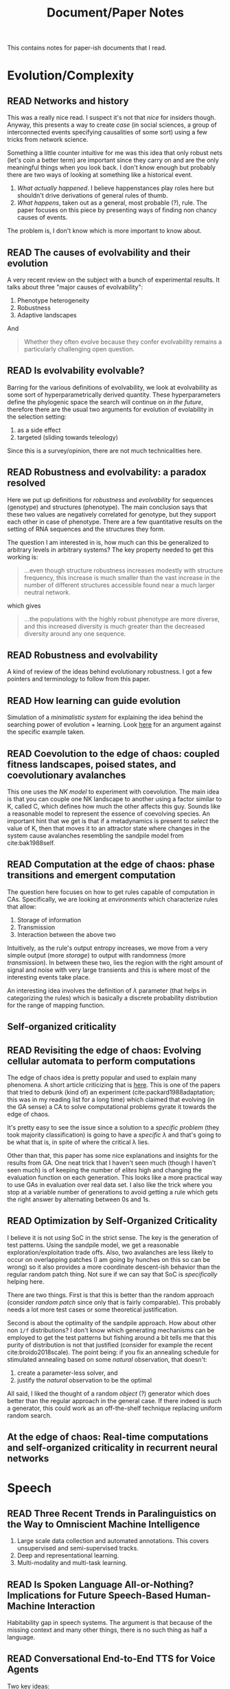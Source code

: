 #+TITLE: Document/Paper Notes
#+TODO: TOREAD READING | READ

This contains notes for paper-ish documents that I read.

#+TOC: headlines 1

* Evolution/Complexity

** READ Networks and history
CLOSED: [2019-06-12 Wed 00:46]
:PROPERTIES:
:CUSTOM_ID: bearman2002networks
:YEAR:     2002
:AUTHOR:   Bearman, Peter and Moody, James and Faris, Robert
:END:

This was a really nice read. I suspect it's not that /nice/ for insiders though.
Anyway, this presents a way to create /case/ (in social sciences, a group of
interconnected events specifying causalities of some sort) using a few tricks
from network science.

Something a little counter intuitive for me was this idea that only robust nets
(let's coin a better term) are important since they carry on and are the only
meaningful things when you look back. I don't know enough but probably there are
two ways of looking at something like a historical event.

1. /What actually happened/. I believe happenstances play roles here but shouldn't
   drive derivations of general rules of thumb.
2. /What happens/, taken out as a general, most probable (?), rule. The paper
   focuses on this piece by presenting ways of finding non chancy causes of
   events.

The problem is, I don't know which is more important to know about.

** READ The causes of evolvability and their evolution
CLOSED: [2019-01-15 Tue 00:54]
:PROPERTIES:
:CUSTOM_ID: payne2018causes
:YEAR:     2018
:AUTHOR:   Payne, Joshua L and Wagner, Andreas
:END:

A very recent review on the subject with a bunch of experimental results. It
talks about three "major causes of evolvability":

1. Phenotype heterogeneity
2. Robustness
3. Adaptive landscapes

And

#+BEGIN_QUOTE
Whether they often evolve because they confer evolvability remains a
particularly challenging open question.
#+END_QUOTE

** READ Is evolvability evolvable?
CLOSED: [2019-01-06 Sun 16:01]
:PROPERTIES:
:CUSTOM_ID: pigliucci2008evolvability
:YEAR:     2008
:AUTHOR:   Pigliucci, Massimo
:END:

Barring for the various definitions of evolvability, we look at evolvability as
some sort of hyperparametrically derived quantity. These hyperparameters define
the phylogenic space the search will continue on /in the future/, therefore there
are the usual two arguments for evolution of evolability in the selection
setting:

1. as a side effect
2. targeted (sliding towards teleology)

Since this is a survey/opinion, there are not much technicalities here.

** READ Robustness and evolvability: a paradox resolved
CLOSED: [2018-12-27 Thu 10:38]
:PROPERTIES:
:CUSTOM_ID: wagner2007robustness
:YEAR:     2007
:AUTHOR:   Wagner, Andreas
:END:

Here we put up definitions for /robustness/ and /evolvability/ for sequences
(genotype) and structures (phenotype). The main conclusion says that these two
values are negatively correlated for genotype, but they support each other in
case of phenotype. There are a few quantitative results on the setting of RNA
sequences and the structures they form.

The question I am interested in is, how much can this be generalized to
arbitrary levels in arbitrary systems? The key property needed to get this
working is:

#+BEGIN_QUOTE
...even though structure robustness increases modestly with structure frequency,
this increase is much smaller than the vast increase in the number of different
structures accessible found near a much larger neutral network.
#+END_QUOTE

which gives

#+BEGIN_QUOTE
...the populations with the highly robust phenotype are more diverse, and this
increased diversity is much greater than the decreased diversity around any one
sequence.
#+END_QUOTE

** READ Robustness and evolvability
CLOSED: [2018-12-15 Sat 01:28]
:PROPERTIES:
:CUSTOM_ID: masel2010robustness
:YEAR:     2010
:AUTHOR:   Masel, Joanna and Trotter, Meredith V
:END:

A kind of review of the ideas behind evolutionary robustness. I got a few
pointers and terminology to follow from this paper.

** READ How learning can guide evolution
CLOSED: [2018-11-11 Sun 17:32] DEADLINE: <2018-11-11 Sun>
:PROPERTIES:
:CUSTOM_ID: hinton1987learning
:YEAR:     1987
:AUTHOR:   Hinton, Geoffrey E and Nowlan, Steven J
:END:

Simulation of a /minimalistic system/ for explaining the idea behind the searching
power of evolution + learning. Look [[https://egtheory.wordpress.com/2014/02/07/learning-guide-evolution/][here]] for an argument against the specific
example taken.

** READ Coevolution to the edge of chaos: coupled fitness landscapes, poised states, and coevolutionary avalanches
CLOSED: [2018-09-24 Mon 01:20]
:PROPERTIES:
:CUSTOM_ID: kauffman1991coevolution
:YEAR:     1991
:AUTHOR:   Kauffman, Stuart A and Johnsen, Sonke
:END:

This one uses the /NK model/ to experiment with coevolution. The main idea is that
you can couple one NK landscape to another using a factor similar to K, called
C, which defines how much the other affects this guy. Sounds like a reasonable
model to represent the essence of coevolving species. An important hint that we
get is that if a metadynamics is present to /select/ the value of K, then that
moves it to an attractor state where changes in the system cause avalanches
resembling the sandpile model from cite:bak1988self.

** READ Computation at the edge of chaos: phase transitions and emergent computation
 :PROPERTIES:
  :Custom_ID: langton1990computation
  :AUTHOR: Langton
  :JOURNAL: Physica D: Nonlinear Phenomena
  :YEAR: 1990
  :VOLUME: 42
  :PAGES: 12--37
 :END:

The question here focuses on how to get rules capable of computation in CAs.
Specifically, we are looking at /environments/ which characterize rules that
allow:

1. Storage of information
2. Transmission
3. Interaction between the above two

Intuitively, as the rule's output entropy increases, we move from a very simple
output (more /storage/) to output with randomness (more /transmission/). In between
these two, lies the region with the right amount of signal and noise with very
large transients and this is where most of the interesting events take place.

An interesting idea involves the definition of $\lambda$ parameter (that helps in
categorizing the rules) which is basically a discrete probability distribution
for the range of mapping function.

** Self-organized criticality
 :PROPERTIES:
  :Custom_ID: bak1988self
  :AUTHOR: Bak, Tang \& Wiesenfeld
  :JOURNAL: Physical review A
  :YEAR: 1988
  :VOLUME: 38
  :PAGES: 364
 :END:

** READ Revisiting the edge of chaos: Evolving cellular automata to perform computations
 :PROPERTIES:
  :Custom_ID: mitchell1993revisiting
  :AUTHOR: Mitchell, Hraber \& Crutchfield
  :JOURNAL: arXiv preprint adap-org/9303003
  :YEAR: 1993
 :END:

The edge of chaos idea is pretty popular and used to explain many phenomena. A
short article criticizing that is [[http://bactra.org/notebooks/edge-of-chaos.html][here]]. This is one of the papers that tried to
debunk (kind of) an experiment (cite:packard1988adaptation; this was in my
reading list for a long time) which claimed that evolving (in the GA sense) a CA
to solve computational problems gyrate it towards the edge of chaos.

It's pretty easy to see the issue since a solution to a /specific problem/ (they
took majority classification) is going to have a /specific \lambda/ and that's going to
be what that is, in spite of where the critical \lambda lies.

Other than that, this paper has some nice explanations and insights for the
results from GA. One neat trick that I haven't seen much (though I haven't seen
much) is of keeping the number of /elites/ high and changing the evaluation
function on each generation. This looks like a more practical way to use GAs in
evaluation over real data set. I also like the trick where you stop at a
variable number of generations to avoid getting a rule which gets the right
answer by alternating between 0s and 1s.

** READ Optimization by Self-Organized Criticality
 :PROPERTIES:
  :Custom_ID: hoffmann2018optimization
  :AUTHOR: Hoffmann \& Payton
  :JOURNAL: Scientific reports
  :YEAR: 2018
  :VOLUME: 8
  :PAGES: 2358
 :END:

I believe it is not /using/ SoC in the strict sense. The key is the generation of
test patterns. Using the sandpile model, we get a reasonable
exploration/exploitation trade offs. Also, two avalanches are less likely to
occur on overlapping patches (I am going by hunches on this so can be wrong) so
it also provides a more coordinate descent-ish behavior than the regular random
patch thing. Not sure if we can say that SoC is /specifically/ helping here.

There are two things. First is that this is better than the random approach
(consider /random patch/ since only that is fairly comparable). This probably
needs a lot more test cases or some theoretical justification.

Second is about the optimality of the sandpile approach. How about other non ~1/f~
distributions? I don't know which generating mechanisms can be employed to get
the test patterns but fishing around a bit tells me that this purity of
distribution is not that justified (consider for example the recent
cite:broido2018scale). The point being: if you fix an annealing schedule for
stimulated annealing based on some /natural/ observation, that doesn't:
1. create a parameter-less solver, and
2. justify the /natural/ observation to be the optimal

All said, I liked the thought of a random /object/ (?) generator which does better
than the regular approach in the general case. If there indeed is such a
generator, this could work as an off-the-shelf technique replacing uniform
random search.

** At the edge of chaos: Real-time computations and self-organized criticality in recurrent neural networks
 :PROPERTIES:
  :Custom_ID: bertschinger2005edge
  :AUTHOR: Bertschinger, Natschl\"ager \& Legenstein
  :JOURNAL: 
  :YEAR: 2005
  :PAGES: 145--152
 :END:

* Speech

** READ Three Recent Trends in Paralinguistics on the Way to Omniscient Machine Intelligence
CLOSED: [2021-05-23 Sun 22:41]
:PROPERTIES:
:CUSTOM_ID: schuller2018three
:KEYWORDS: paralinguistics
:DATE:     2018-12-01
:AUTHOR:   Schuller, Björn W. and Zhang, Yue and Weninger, Felix
:END:

1. Large scale data collection and automated annotations. This covers
   unsupervised and semi-supervised tracks.
2. Deep and representational learning.
3. Multi-modality and multi-task learning.

** READ Is Spoken Language All-or-Nothing? Implications for Future Speech-Based Human-Machine Interaction
CLOSED: [2021-05-23 Sun 22:41]
:PROPERTIES:
:CUSTOM_ID: moore2017spoken
:KEYWORDS: slu
:DATE:     2017
:AUTHOR:   Moore, Roger K.
:END:

Habitability gap in speech systems. The argument is that because of the missing
context and many other things, there is no such thing as half a language.

** READ Conversational End-to-End TTS for Voice Agents
CLOSED: [2021-05-18 Tue 01:00]
:PROPERTIES:
:CUSTOM_ID: guo2021conversational
:YEAR:     2021
:AUTHOR:   Guo, Haohan and Zhang, Shaofei and Soong, Frank K and He, Lei and Xie, Lei
:END:

Two key ideas:

1. Collect data by letting people play out scripts and further transcribe to fix
   and add spontaneous acts.
2. Pass the conversational context (text) to the model while training.

** READ The Zero Resource Speech Challenge 2020: Discovering discrete subword and word units
CLOSED: [2020-12-20 Sun 16:17]
:PROPERTIES:
:CUSTOM_ID: dunbar2020zero
:YEAR:     2020
:AUTHOR:   Dunbar, Ewan and Karadayi, Julien and Bernard, Mathieu and Cao, Xuan-Nga and Algayres, Robin and Ondel, Lucas and Besacier, Laurent and Sakti, Sakriani and Dupoux, Emmanuel
:END:

** READ Word Error Rate Estimation Without ASR Output: e-WER2
CLOSED: [2020-12-20 Sun 16:17]
:PROPERTIES:
:CUSTOM_ID: ali2020word
:YEAR:     2020
:AUTHOR:   Ali, Ahmed and Renals, Steve
:END:

** READ Conformer: Convolution-augmented Transformer for Speech Recognition
CLOSED: [2020-12-20 Sun 16:15]
:PROPERTIES:
:CUSTOM_ID: gulati2020conformer
:YEAR:     2020
:AUTHOR:   Gulati, Anmol and Qin, James and Chiu, Chung-Cheng and Parmar, Niki and Zhang, Yu and Yu, Jiahui and Han, Wei and Wang, Shibo and Zhang, Zhengdong and Wu, Yonghui and others
:END:

** READ Streaming end-to-end bilingual ASR systems with joint language identification
CLOSED: [2020-12-20 Sun 16:15]
:PROPERTIES:
:CUSTOM_ID: punjabi2020streaming
:YEAR:     2020
:AUTHOR:   Punjabi, Surabhi and Arsikere, Harish and Raeesy, Zeynab and Chandak, Chander and Bhave, Nikhil and Bansal, Ankish and M{\"u}ller, Markus and Murillo, Sergio and Rastrow, Ariya and Garimella, Sri and others
:END:

** READ How to Annotate 100 Hours in 45 Minutes.
CLOSED: [2020-12-20 Sun 16:15]
:PROPERTIES:
:CUSTOM_ID: fallgren2019annotate
:YEAR:     2019
:AUTHOR:   Fallgren, Per and Malisz, Zofia and Edlund, Jens
:END:

** READ An investigation of deep neural network architectures for language recognition in indian languages.
CLOSED: [2020-12-20 Sun 16:14]
:PROPERTIES:
:CUSTOM_ID: mounika2016investigation
:YEAR:     2016
:AUTHOR:   Mounika, KV and Achanta, Sivanand and Lakshmi, HR and Gangashetty, Suryakanth V and Vuppala, Anil Kumar
:END:

** READ LibriTTS: A corpus derived from librispeech for text-to-speech
CLOSED: [2020-06-17 Wed 00:00]
:PROPERTIES:
:CUSTOM_ID: zen2019libritts
:YEAR:     2019
:AUTHOR:   Zen, Heiga and Dang, Viet and Clark, Rob and Zhang, Yu and Weiss, Ron J and Jia, Ye and Chen, Zhifeng and Wu, Yonghui
:END:

** READ Convolutional neural networks for small-footprint keyword spotting
CLOSED: [2020-06-13 Sat 23:59]
:PROPERTIES:
:CUSTOM_ID: sainath2015convolutional
:YEAR:     2015
:AUTHOR:   Sainath, Tara N and Parada, Carolina
:END:

** READ Small-footprint keyword spotting using deep neural networks
CLOSED: [2020-06-13 Sat 23:59]
:PROPERTIES:
:CUSTOM_ID: chen2014small
:YEAR:     2014
:AUTHOR:   Chen, Guoguo and Parada, Carolina and Heigold, Georg
:END:

** READ Practical Application of Domain Dependent Confidence Measurement for Spoken Language Understanding Systems
CLOSED: [2020-06-11 Thu 23:58]
:PROPERTIES:
:CUSTOM_ID: mehrabani2018practical
:YEAR:     2018
:AUTHOR:   Mehrabani, Mahnoosh and Thomson, David and Stern, Benjamin
:END:

Tag noisy data and learn reject. Call center-ish use case.

** READ Audio adversarial examples: Targeted attacks on speech-to-text
CLOSED: [2020-06-06 Sat 23:58]
:PROPERTIES:
:CUSTOM_ID: carlini2018audio
:YEAR:     2018
:AUTHOR:   Carlini, Nicholas and Wagner, David
:END:

** READ Natural tts synthesis by conditioning wavenet on mel spectrogram predictions
CLOSED: [2020-05-29 Fri 23:57]
:PROPERTIES:
:CUSTOM_ID: shen2018natural
:YEAR:     2018
:AUTHOR:   Shen, Jonathan and Pang, Ruoming and Weiss, Ron J and Schuster, Mike and Jaitly, Navdeep and Yang, Zongheng and Chen, Zhifeng and Zhang, Yu and Wang, Yuxuan and Skerrv-Ryan, Rj and others
:END:

** READ Dialog Methods for Improved Alphanumeric String Capture
CLOSED: [2020-03-29 Sun 13:21]
:PROPERTIES:
:CUSTOM_ID: peters2011dialog
:YEAR:     2011
:AUTHOR:   Peters, Doug and Stubley, Peter
:END:

Presents a way for dialog level collection of alpha numeric strings via an ASR.
Two main ideas:

1. Skip listing over n-best hypothesis across turns (attempts)
2. Chunking and confirming pieces one by one

** READ Deep Learning-Based Telephony Speech Recognition in the Wild.
CLOSED: [2020-01-11 Sat 22:49]
:PROPERTIES:
:CUSTOM_ID: han2017deep
:YEAR:     2017
:AUTHOR:   Kyu J. {Han} and Seongjun {Hahm} and Byung-Hak {Kim} and Jungsuk {Kim} and Ian R. {Lane}
:END:

Details on CAPIO's call transcription system for 'in the Wild' data. A few nice
bits of practical information if you are working on something similar. Specially
the one about adaptation where even 10h of data gave them 5 percent point jump
(base trained on switchboard) on real data.

** READ SpecAugment: A Simple Data Augmentation Method for Automatic Speech Recognition.
CLOSED: [2020-01-11 Sat 22:45]
:PROPERTIES:
:CUSTOM_ID: zoph2019specaugment
:YEAR:     2019
:AUTHOR:   Barret {Zoph} and Chung-Cheng {Chiu} and Daniel S. {Park} and Ekin Dogus {Cubuk} and Quoc V. {Le} and William {Chan} and Yu {Zhang}
:END:

From the abstract:

#+begin_quote
The augmentation policy consists of warping the features, masking blocks of
frequency channels, and masking blocks of time steps.
#+end_quote

Kaldi has this supported as a layer (applied on spectrograms) in it's nnet3
framework.

** READ Phoneme Level Language Models for Sequence Based Low Resource ASR
CLOSED: [2019-12-15 Sun 15:21]
:PROPERTIES:
:CUSTOM_ID: dalmia2019phoneme
:YEAR:     2019
:AUTHOR:   Siddharth {Dalmia} and Xinjian {Li} and Alan W {Black} and Florian {Metze}
:END:

They try using a phoneme language model (PLM) for speech recognition decoding.
There are two important pieces here. They train a single multilingual PLM
(mapping all languages to IPA) and find it doing good across languages (from
Babel dataset). Then they plug this in a CTC style model for decoding and find
that doing better than CLM (character LM) and WFST (I am assuming this is an
LG.fst) in low data setting.

** READ Bootstrap estimates for confidence intervals in ASR performance evaluation
CLOSED: [2019-12-15 Sun 15:21]
:PROPERTIES:
:CUSTOM_ID: bisani2004bootstrap
:YEAR:     2004
:AUTHOR:   M. {Bisani} and H. {Ney}
:END:

The idea used in [[https://github.com/kaldi-asr/kaldi/blob/master/src/bin/compute-wer-bootci.cc][compute-wer-bootci]]. Useful for comparing modifications in
speech systems when the deltas are not convincingly different.

** READ Speaker diarization with lstm
CLOSED: [2019-11-16 Sat 14:31]
:PROPERTIES:
:CUSTOM_ID: wang2018speaker
:YEAR:     2018
:AUTHOR:   Wang, Quan and Downey, Carlton and Wan, Li and Mansfield, Philip Andrew and Moreno, Ignacio Lopz
:END:

d-vector + spectral clustering.

** READ Utterance-level Aggregation for Speaker Recognition in the Wild
CLOSED: [2019-11-15 Fri 19:56]
:PROPERTIES:
:CUSTOM_ID: xie2019utterance
:YEAR:     2019
:AUTHOR:   Xie, Weidi and Nagrani, Arsha and Chung, Joon Son and Zisserman, Andrew
:END:

Approached from more of a background reading perspective. Main idea is to use
NetVLAD, GhostVLAD style (don't know much about these at the moment) aggregation
across time instead of regular temporal average pooling.

** READ pyannote.metrics: A Toolkit for Reproducible Evaluation, Diagnostic, and Error Analysis of Speaker Diarization Systems.
CLOSED: [2019-11-13 Wed 14:32]
:PROPERTIES:
:CUSTOM_ID: bredin2017pyannote
:YEAR:     2017
:AUTHOR:   Hervé {Bredin}
:END:

Useful read for knowing metrics used in segmentation and diarization.

** READ Fully Supervised Speaker Diarization
CLOSED: [2019-11-12 Tue 21:22]
:PROPERTIES:
:CUSTOM_ID: zhang2018fully
:YEAR:     2018
:AUTHOR:   Aonan {Zhang} and Quan {Wang} and Zhenyao {Zhu} and John {Paisley} and Chong {Wang}
:END:

A relatively recent work which has two benefits:
1. Allows unspecified number of speakers in an audio
2. Learns the clustering over speaker embeddings in a supervised way

I am not totally clear on the parameter estimation part during my first pass but
the code, which is [[https://github.com/google/uis-rnn][here]], should help.

** READ Diarization is Hard: Some Experiences and Lessons Learned for the JHU Team in the Inaugural DIHARD Challenge.
CLOSED: [2019-11-12 Tue 00:18]
:PROPERTIES:
:CUSTOM_ID: sell2018diarization
:YEAR:     2018
:AUTHOR:   Sell, Gregory and Snyder, David and McCree, Alan and Garcia-Romero, Daniel and Villalba, Jes{\'u}s and Maciejewski, Matthew and Manohar, Vimal and Dehak, Najim and Povey, Daniel and Watanabe, Shinji and others
:END:

I have been looking over this to get started and know about diarization a bit.
Although I got a few concepts and terminologies, this assumes you already know
your way around. There are probably better pieces if you want to clear up the
basics. [[https://github.com/wq2012/awesome-diarization][Here]] is a nice resource by the way.

** READ Towards end-to-end spoken language understanding
CLOSED: [2019-10-14 Mon 00:15]
:PROPERTIES:
:CUSTOM_ID: serdyuk2018towards
:YEAR:     2018
:AUTHOR:   Serdyuk, Dmitriy and Wang, Yongqiang and Fuegen, Christian and Kumar, Anuj and Liu, Baiyang and Bengio, Yoshua
:END:

Simple results (plain intent-ish classification) on going directly from audio
features to intent. An important decision, I believe, is to have bigger semantic
chunks to recur on since audio is very sample heavy.

** READ wav2vec: Unsupervised Pre-training for Speech Recognition.
CLOSED: [2019-10-14 Mon 00:15]
:PROPERTIES:
:CUSTOM_ID: schneider2019wav2vec
:YEAR:     2019
:AUTHOR:   Steffen {Schneider} and Alexei {Baevski} and Ronan {Collobert} and Michael {Auli}
:END:

Not exactly what I assumed an x2vec would be with x = audio. Anyway, the idea is
to have a language model-ish system for audio frames which acts as the
featurizer for downstream tasks like, here, speech recognition. The gains are
decent. There are a few good points covered in between which drive decisions
while working with audio. Though I wonder what were the reasons for not going
with spectrums[fn::Might have missed somewhere or there might be mentions in
prior works] if they are replacing log-mel input in regular speech recognizer.

** READ Generalized end-to-end loss for speaker verification
CLOSED: [2019-10-09 Wed 01:43]
:PROPERTIES:
:CUSTOM_ID: wan2018generalized
:YEAR:     2018
:AUTHOR:   Wan, Li and Wang, Quan and Papir, Alan and Moreno, Ignacio Lopez
:END:

Leaving the speaker verification part aside, this presents a way to train
embeddings with membership constraints so that items for one identity are
grouped together and are easy to separate from the rest.

** READ Transfer learning from speaker verification to multispeaker text-to-speech synthesis
CLOSED: [2019-10-09 Wed 01:20]
:PROPERTIES:
:CUSTOM_ID: jia2018transfer
:YEAR:     2018
:AUTHOR:   Jia, Ye and Zhang, Yu and Weiss, Ron and Wang, Quan and Shen, Jonathan and Ren, Fei and Nguyen, Patrick and Pang, Ruoming and Moreno, Ignacio Lopez and Wu, Yonghui and others
:END:

[[https://github.com/CorentinJ/Real-Time-Voice-Cloning][Real-Time-Voice-Cloning]] project pointed me here. Since I don't know much about
speech synthesis at the moment, this also was a nice intro to the current
modular breakdown. Three components are involved here:

1. Discriminative speaker encoder. Trained on US English search voice data.
2. Synthesizer. Takes text to spectrogram, conditioned on speaker encoding.
3. Vocoder. Takes spectrograms to audio. Wavenet based.

** READ Who needs words? lexicon-free speech recognition
CLOSED: [2019-09-15 Sun 22:33]
:PROPERTIES:
:CUSTOM_ID: likhomanenko2019needs
:YEAR:     2019
:AUTHOR:   Likhomanenko, Tatiana and Synnaeve, Gabriel and Collobert, Ronan
:END:

Took it from the wav2letter++ repo. Nothing /very/ specific to comment on. Mostly
a results paper. I like how well ConvLM does though.

** READ wav2letter++: The fastest open-source speech recognition system
CLOSED: [2019-09-15 Sun 22:30]
:PROPERTIES:
:CUSTOM_ID: pratap2018wav2letter
:YEAR:     2018
:AUTHOR:   Pratap, Vineel and Hannun, Awni and Xu, Qiantong and Cai, Jeff and Kahn, Jacob and Synnaeve, Gabriel and Liptchinsky, Vitaliy and Collobert, Ronan
:END:

Although it might not be as friendly, I like the focus on architecture and types
based guarantees in general. Kaldi just feels annoying at times.

** READ Snips voice platform: an embedded spoken language understanding system for private-by-design voice interfaces
CLOSED: [2019-09-15 Sun 22:26]
:PROPERTIES:
:CUSTOM_ID: coucke2018snips
:YEAR:     2018
:AUTHOR:   Coucke, Alice and Saade, Alaa and Ball, Adrien and Bluche, Th{\'e}odore and Caulier, Alexandre and Leroy, David and Doumouro, Cl{\'e}ment and Gisselbrecht, Thibault and Caltagirone, Francesco and Lavril, Thibaut and others
:END:

Document on how snips does their SLU in general. A nice thing that I didn't
expect was focus on the dynamic LM part. It makes sense to make updates easy and
quick on-premise as compared to keeping things mostly frozen.

** READ Entity-Aware Language Model as an Unsupervised Reranker
CLOSED: [2019-07-05 Fri 00:05]
:PROPERTIES:
:CUSTOM_ID: rasooli2018entity
:YEAR:     2018
:AUTHOR:   Rasooli, Mohammad Sadegh and Parthasarathy, Sarangarajan
:END:

A few nice ideas. One was to autogenerate n-best list for a certain true text
using phonetic similarity and subsequent LM reranking. Overall idea is to
somehow introduce the relation between potential entities in the text while
ranking alternatives. The exact approach looks a little too much and I would
like to know more about how and why the decisions were taken even though
whatever they did sounds intuitive. Backstories people.

** READ Parallelizing wfst speech decoders
CLOSED: [2019-06-12 Wed 00:55]
:PROPERTIES:
:CUSTOM_ID: mendis2016parallelizing
:YEAR:     2016
:AUTHOR:   Mendis, Charith and Droppo, Jasha and Maleki, Saeed and Musuvathi, Madanlal and Mytkowicz, Todd and Zweig, Geoffrey
:END:

I didn't get everything here mostly because of the split between AM and LM
phase. Will probably look over with more background. Overall, the idea is to
parallelize viterbi as you would think but keeping inter thread communication
very low by clumping /actions/ which are mostly independent given their thread's
other actions. This clumping gains by knowledge of the graph structure which is
affected by the domain; in this case using the information about triphones.

** READ Comparison of grapheme-to-phoneme methods on large pronunciation dictionaries and LVCSR tasks
CLOSED: [2019-03-30 Sat 20:07]
:PROPERTIES:
:CUSTOM_ID: hahn2012comparison
:YEAR:     2012
:AUTHOR:   Hahn, Stefan and Vozila, Paul and Bisani, Maximilian
:END:

This is mostly a comparison of statistical g2p models. I think I have a general
idea now but looks like there is a lot more to see if I start looking into
individual references. A general thread along all these models was the use of a
certain alignment (grapheme to phoneme) algorithm to get what are called
/graphones/ and then train an ngrams-ish sequence model on them.

** READ Statistical language modeling for speech disfluencies
CLOSED: [2019-03-26 Tue 00:01]
:PROPERTIES:
:CUSTOM_ID: stolcke1996statistical
:YEAR:     1996
:AUTHOR:   Stolcke, Andreas and Shriberg, Elizabeth
:END:

Got here from srilm's disfluency (DF) LM. The idea is to have a /cleanup/ model
which models out certain common DFs, specifically filled pauses, repetitions and
deletions. Although there was not much gain, an interesting conclusion comes
with filled pauses where the DF model actually increased perplexity. The
argument being a filled pause, in most of the cases, linguistically breaks the
sentence and so the context behind it is not so useful for what follows.

Since the paper is old and also hints at a bunch of improvements in DF modeling,
I guess there might be a more recent reference around.

** READ Streaming End-to-end Speech Recognition For Mobile Devices
CLOSED: [2019-03-19 Tue 00:12]
:PROPERTIES:
:CUSTOM_ID: he2018streaming
:YEAR:     2018
:AUTHOR:   He, Yanzhang and Sainath, Tara N and Prabhavalkar, Rohit and McGraw, Ian and Alvarez, Raziel and Zhao, Ding and Rybach, David and Kannan, Anjuli and Wu, Yonghui and Pang, Ruoming and others
:END:

From Google's recent on-device character level Speech Recognition system. There
are a bunch of tricks used in the overall system other than the main model
itself. A few are:

- parameter quantization (required, of course, for fast computation on mobile
  device)
- data augmentation using tts for getting numbers, proper nouns etc. right
  (instead of doing fancy stuff on the model side)

** Generating exact lattices in the WFST framework
:PROPERTIES:
:CUSTOM_ID: povey2012generating
:YEAR:     2012
:AUTHOR:   Povey, Daniel and Hannemann, Mirko and Boulianne, Gilles and Burget, Luk{\'a}{\v{s}} and Ghoshal, Arnab and Janda, Milo{\v{s}} and Karafi{\'a}t, Martin and Kombrink, Stefan and Motl{\'\i}{\v{c}}ek, Petr and Qian, Yanmin and others
:END:

** READ Quantifying the value of pronunciation lexicons for keyword search in lowresource languages
CLOSED: [2019-01-27 Sun 23:55]
:PROPERTIES:
:CUSTOM_ID: chen2013quantifying
:YEAR:     2013
:AUTHOR:   Chen, Guoguo and Khudanpur, Sanjeev and Povey, Daniel and Trmal, Jan and Yarowsky, David and Yilmaz, Oguz
:END:

In a single line, while pronunciation dictionary augmentation doesn't help that
much in WER of an LVCSR (since the OOV rates are usually low), it helps a lot in
Keyword Search.

A few other things to note are the ways to generate pronunciation and two ways
to do KWS if you already have an LVCSR system. Not surprisingly, the proxy
keyword system doesn't work that well.

** READ State-of-the-art speech recognition with sequence-to-sequence models
CLOSED: [2018-11-06 Tue 20:52]
:PROPERTIES:
:CUSTOM_ID: chiu2018state
:YEAR:     2018
:AUTHOR:   Chiu, Chung-Cheng and Sainath, Tara N and Wu, Yonghui and Prabhavalkar, Rohit and Nguyen, Patrick and Chen, Zhifeng and Kannan, Anjuli and Weiss, Ron J and Rao, Kanishka and Gonina, Ekaterina and others
:END:

Bunch of improvements on top of the LAS architecture. It feels funny that even
in end-to-end systems, we still look for /modular presence/ of components like
Language Models. Maybe that helps in adding and justifying heuristics.

** Speech recognition with weighted finite-state transducers
:PROPERTIES:
:CUSTOM_ID: mohri2008speech
:YEAR:     2008
:AUTHOR:   Mohri, Mehryar and Pereira, Fernando and Riley, Michael
:END:

Partial notes:
1. Composition: Transitive-ness.
2. Determinization: Removing multiple transitions on same input.
3. Minimization: Compressing to the minimal, /equivalent/ automaton. Done by first
   weight pushing and then running the classical algorithm.

* Language

** READ Optimizing dialogue management with reinforcement learning: Experiments with the NJFun system
CLOSED: [2021-04-18 Sun 23:15]
:PROPERTIES:
:CUSTOM_ID: singh2002optimizing
:YEAR:     2002
:AUTHOR:   Singh, Satinder and Litman, Diane and Kearns, Michael and Walker, Marilyn
:END:

Early use of RL (MDP) in dialog management. This is not about learning the
actual conversational flow but few high level policies like confirmation,
initiation, etc.

They show increase task completion rate with their learned policy. Main
contribution is in the formulation of the problem including states, actions, and
rewards.

** READ Optimize the obvious: automatic call flow generation
CLOSED: [2021-02-24 Wed 02:33]
:PROPERTIES:
:CUSTOM_ID: suendermann2010optimize
:YEAR:     2010
:AUTHOR:   Suendermann, David and Liscombe, Jackson and Pieraccini, Roberto
:END:

Building flow of questions based on entropy reduction.

** READ What makes a good conversation? how controllable attributes affect human judgments
CLOSED: [2021-02-24 Wed 00:34]
:PROPERTIES:
:CUSTOM_ID: see2019makes
:YEAR:     2019
:AUTHOR:   See, Abigail and Roller, Stephen and Kiela, Douwe and Weston, Jason
:END:

The following image summarizes the paper's approach:

[[file:./images/see2019makes-01.png]]

** READ Towards a human-like open-domain chatbot
CLOSED: [2021-02-24 Wed 00:34]
:PROPERTIES:
:CUSTOM_ID: adiwardana2020towards
:YEAR:     2020
:AUTHOR:   Adiwardana, Daniel and Luong, Minh-Thang and So, David R and Hall, Jamie and Fiedel, Noah and Thoppilan, Romal and Yang, Zi and Kulshreshtha, Apoorv and Nemade, Gaurav and Lu, Yifeng and others
:END:

Meena paper. I like the idea of measuring Sensibleness and Specificity as
metrics for evaluation of dialogs in terms of human likeness.

** READ Beyond accuracy: Behavioral testing of NLP models with CheckList
CLOSED: [2021-02-24 Wed 00:34]
:PROPERTIES:
:CUSTOM_ID: ribeiro2020beyond
:YEAR:     2020
:AUTHOR:   Ribeiro, Marco Tulio and Wu, Tongshuang and Guestrin, Carlos and Singh, Sameer
:END:

More metrics that also cover various aspects of different /capabilities/. This is
an open source toolkit that has some approaches for assisting generation of test
cases too.

** READ PARADISE: A framework for evaluating spoken dialogue agents
CLOSED: [2021-02-24 Wed 00:33]
:PROPERTIES:
:CUSTOM_ID: walker1997paradise
:YEAR:     1997
:AUTHOR:   Walker, Marilyn A and Litman, Diane J and Kamm, Candace A and Abella, Alicia
:END:

General point to use a metric for task success (they use kappa over all possible
parse-ables in the situation) and separate metrics for dialog costs (things like
number of turns, number of repairs, etc.) and run regression from here to
predict CSAT like scores. Once this model is learnt, this is used later on
without relying on tagging CSAT. The regression weights also give insight in
what is impacting CSAT in what way.

Another key idea was to tag turns using a technique that makes it easy to
extract subdialogs which themselves are score-able on the same scales as above.
This makes it easy to know what is going wrong (e.g. which entity parsing
strategy is screwing up) and how to compare two strategies for the same goal.

** READ Real conversations with artificial intelligence: A comparison between human--human online conversations and human--chatbot conversations
CLOSED: [2021-02-07 Sun 16:24]
:PROPERTIES:
:CUSTOM_ID: hill2015real
:YEAR:     2015
:AUTHOR:   Hill, Jennifer and Ford, W Randolph and Farreras, Ingrid G
:END:

#+begin_quote
The most reasonable explanation for this finding – combined with the unexpected
finding of greater messages to chatbots – seems to be not that people were
tentative in their communication with chatbots, but rather that they were
modeling their communication to match that of the chatbot’s, in the same way
that people adapt their language when conversing with children (Bloom,
Rocissano, & Hood, 1976; Hausendorf, 1992) or non-native speakers (Ferguson,
1975).
#+end_quote

We can and should do a similar analysis with voice conversations. Since ours are
goal oriented systems, we can define a different set of factors to compare. Few
examples:

+ Non-standard queries asked. Even if the goal is to book a table, with a bot,
  we might see less deviations from a script and more with humans.
+ General conversation metrics like words per utterance, intents per utterance,
  number of utterances, etc.
+ Voice conversation specific metrics like interjections, acknowledgements, etc.

This should be doable on deployments where we have human-human and human-bot
data.

I also feel doing this kind of analysis is a way of knowing current state our
systems. If we really are human-like, then there will be no difference (except
when we declare that "you are talking to an automated assistant"). This analysis
might give us better metrics and pathways for building more human like systems.

** READ ST-BERT: Cross-modal Language Model Pre-training For End-to-end Spoken Language Understanding
CLOSED: [2020-12-20 Sun 16:16]
:PROPERTIES:
:CUSTOM_ID: kim2020st
:YEAR:     2020
:AUTHOR:   Kim, Minjeong and Kim, Gyuwan and Lee, Sang-Woo and Ha, Jung-Woo
:END:

** READ FastFormers: Highly Efficient Transformer Models for Natural Language Understanding
CLOSED: [2020-12-20 Sun 16:16]
:PROPERTIES:
:CUSTOM_ID: kim2020fastformers
:YEAR:     2020
:AUTHOR:   Kim, Young Jin and Awadalla, Hany Hassan
:END:

** READ On the Cross-lingual Transferability of Monolingual Representations
CLOSED: [2019-10-29 Tue 11:56]
:PROPERTIES:
:CUSTOM_ID: mikel2019cross
:YEAR:     2019
:AUTHOR:   Mikel Artetxe and Sebastian Ruder and Dani Yogatama
:END:

1. The idea of learning embeddings to /fit in/ with a set of layers trained for
   another language can mostly be used in other kinds of models too.
2. There was an interesting degradation in Hindi (+ Turkey) with positional
   embedding on XQuAD (recoverable with added adapters). I am wondering whether
   this is because

#+begin_quote
transferring syntactic abstractions is more challenging than semantic abstractions. 
#+end_quote

** READ Distributed representations of sentences and documents
CLOSED: [2019-10-09 Wed 01:48]
:PROPERTIES:
:CUSTOM_ID: le2014distributed
:YEAR:     2014
:AUTHOR:   Le, Quoc and Mikolov, Tomas
:END:

Document vectorization paper following the general series of word2vec ones.

** READ Mixing dirichlet topic models and word embeddings to make lda2vec
CLOSED: [2019-09-25 Wed 00:30]
:PROPERTIES:
:CUSTOM_ID: moody2016mixing
:YEAR:     2016
:AUTHOR:   Moody, Christopher E
:END:

While I like the results, I am wondering which pieces were useful, which were
not and how do things compare to other techniques.

** READ Probing Neural Network Comprehension of Natural Language Arguments
CLOSED: [2019-07-22 Mon 23:53]
:PROPERTIES:
:CUSTOM_ID: niven2019probing
:YEAR:     2019
:AUTHOR:   Niven, Timothy and Kao, Hung-Yu
:END:

Was up on r/ml. The abstract is short and clear enough. The idea is that ARCT
tasks have simple statistical cues which contribute in a major way for whatever
SOTA we are getting. One you balance them out, even strong models like BERT take
big hits and go to essentially random-ish performance.

** READ Alignment in dialogue
CLOSED: [2019-07-22 Mon 23:51]
:PROPERTIES:
:CUSTOM_ID: garrod2007alignment
:YEAR:     2007
:AUTHOR:   Garrod, Simon and Pickering, Martin J
:END:

Picked up this because I wanted to get general background of /alignment/ as a
linguistic term. A few points I pulled out:

+ Common ground (stuff believed to be shared) is stricter than alignment which
  only refers to the information that happens to be shared.
+ Ways of alignment:
  1. via beliefs about one's interlocutor
  2. via imitation
  3. via agreements between interlocutors
  4. via feedback
  5. via physical co-presence

** READ Statistical user simulation with a hidden agenda
CLOSED: [2019-07-22 Mon 23:46]
:PROPERTIES:
:CUSTOM_ID: schatzmann2007statistical
:YEAR:     2007
:AUTHOR:   Schatzmann, Jost and Thomson, Blaise and Young, Steve
:END:

This was pointed to by cite:papangelis2019collaborative as a way of modeling
users. Two good ideas here:

1. Stack based agenda and the general decomposition of the process.
2. Tractability piece where we try to put assumptions on various factors like
   transition probabilities etc.

** READ Collaborative Multi-Agent Dialogue Model Training Via Reinforcement Learning
CLOSED: [2019-07-22 Mon 23:42]
:PROPERTIES:
:CUSTOM_ID: papangelis2019collaborative
:YEAR:     2019
:AUTHOR:   Papangelis, Alexandros and Wang, Yi-Chia and Molino, Piero and Tur, Gokhan
:END:

This is the paper which came out with Uber's [[https://github.com/uber-research/plato-research-dialogue-system][plato]]'s release. Here is what you
need to know really:

#+begin_quote
Using DSTC2 as seed data, we trained NLU and NLG networks for each agent and let
the agents interact and learn online optimal dialogue policies depending on
their role (seeker or provider).
#+end_quote

** READ Building a conversational agent overnight with dialogue self-play
CLOSED: [2019-07-07 Sun 19:48]
:PROPERTIES:
:CUSTOM_ID: shah2018building
:YEAR:     2018
:AUTHOR:   Shah, Pararth and Hakkani-T{\"u}r, Dilek and T{\"u}r, Gokhan and Rastogi, Abhinav and Bapna, Ankur and Nayak, Neha and Heck, Larry
:END:

Nice ideas in here plus insights for /practical/ systems like the following,

#+begin_quote
Covering complex interactions is important when developing datasets to benchmark
research aimed towards building human-level dialogue systems. However, we argue
that for consumer-facing chatbots, the primary aim is reliable coverage of
critical user interactions.
#+end_quote

The generated dataset is [[https://github.com/google-research-datasets/simulated-dialogue][here]] by the way.

** READ Bootstrapping Conversational Agents With Weak Supervision
CLOSED: [2019-05-06 Mon 23:50]
:PROPERTIES:
:CUSTOM_ID: mallinar2018bootstrapping
:YEAR:     2018
:AUTHOR:   Mallinar, Neil and Shah, Abhishek and Ugrani, Rajendra and Gupta, Ayush and Gurusankar, Manikandan and Ho, Tin Kam and Liao, Q Vera and Zhang, Yunfeng and Bellamy, Rachel KE and Yates, Robert and others
:END:

I like there method of mass tagging. Other than that, this is a practical
implementation of a snorkel like system.

** READ Few-Shot Generalization Across Dialogue Tasks
CLOSED: [2019-04-21 Sun 01:15]
:PROPERTIES:
:CUSTOM_ID: vlasov2018few
:YEAR:     2018
:AUTHOR:   Vlasov, Vladimir and Drissner-Schmid, Akela and Nichol, Alan
:END:

The idea is to put all the involved pieces in a dialog, i.e. slots, intents and
actions, in a space and then match with possible actions to do something. The
/key/ idea is to have the items break into compositional pieces before embedding
so that a new domain can share along a lot of items and get along well.

** READ Neural machine translation of rare words with subword units
CLOSED: [2019-04-17 Wed 02:17]
:PROPERTIES:
:CUSTOM_ID: sennrich2015neural
:YEAR:     2015
:AUTHOR:   Sennrich, Rico and Haddow, Barry and Birch, Alexandra
:END:

This is the application of subword (BPE based) on NMT. The results mostly show
robustness and better learned handling of OOV stuff.

** READ SentencePiece: A simple and language independent subword tokenizer and detokenizer for Neural Text Processing
CLOSED: [2019-04-10 Wed 00:53]
:PROPERTIES:
:CUSTOM_ID: kudo2018sentencepiece
:YEAR:     2018
:AUTHOR:   Kudo, Taku and Richardson, John
:END:

A more rewarding read here can be the code in the [[https://github.com/google/sentencepiece][repository]] itself since this
is just a short documentation on the methods implemented.

** READ Bpemb: Tokenization-free pre-trained subword embeddings in 275 languages
CLOSED: [2019-04-10 Wed 00:48]
:PROPERTIES:
:CUSTOM_ID: heinzerling2017bpemb
:YEAR:     2017
:AUTHOR:   Heinzerling, Benjamin and Strube, Michael
:END:

This is mostly a report on byte-pair embedding results and comparison with other
models. Tracing back to (cite:sennrich2015neural) and the original compression
paper (cite:gage1994new) should cover the background.

** READ SRILM-an extensible language modeling toolkit
CLOSED: [2019-03-26 Tue 00:01]
:PROPERTIES:
:CUSTOM_ID: stolcke2002srilm
:YEAR:     2002
:AUTHOR:   Stolcke, Andreas
:END:

This is an early document on SRILM's design and development. If you are looking
for something more in-depth, just download the current tarball.

** READ A bit of progress in language modeling
CLOSED: [2019-03-20 Wed 19:02]
:PROPERTIES:
:CUSTOM_ID: goodman2001bit
:YEAR:     2001
:AUTHOR:   Goodman, Joshua T
:END:

This has a lot of nice ideas and intuitions behind tricks employed in
statistical language models. I will just write out the general topics since it's
a long paper (~73 pages for the extended version):

- Skipping
- Clustering
- Caching
- Sentence Mixture Models

At a higher level we get to know about:
- ways of combining
- approaching analysis
- practical issues

** READ Rapidly building domain-specific entity-centric language models using semantic web knowledge sources
CLOSED: [2019-03-19 Tue 00:12]
:PROPERTIES:
:CUSTOM_ID: akbacak2014rapidly
:YEAR:     2014
:AUTHOR:   Akbacak, Murat and Hakkani-T{\"u}r, Dilek and Tur, Gokhan
:END:

This is focused on filtering search queries for creating language model. The
filtering that works out for them is to (after identifying a domain) go from
queries to clicked links then back to queries that went to those links. There
are a few other pieces involved but the general shape of narrowing is the same.

** READ Gmail Smart Compose: Real-Time Assisted Writing
CLOSED: [2020-04-29 Wed 23:39]
:PROPERTIES:
:CUSTOM_ID: andrew2019gmail
:YEAR:     2019
:AUTHOR:   Andrew Dai and Benjamin Lee and Gagan Bansal and Jackie Tsay and Justin Lu and Mia Chen and Shuyuan Zhang and Tim Sohn and Yinan Wang and Yonghui Wu and Yuan Cao and Zhifeng Chen
:END:

** READ Self-supervised dialogue learning
CLOSED: [2020-03-01 Sun 13:09]
:PROPERTIES:
:CUSTOM_ID: wu2019self
:YEAR:     2019
:AUTHOR:   Wu, Jiawei and Wang, Xin and Wang, William Yang
:END:

The self-supervision signal here is coming from a model which tries to predict
whether a provided tuple of turns is in order or not. Connecting this as the
discriminator in generative-discriminative dialog systems they find better
results.

** READ Learning from Dialogue after Deployment: Feed Yourself, Chatbot!
CLOSED: [2020-02-09 Sun 21:07]
:PROPERTIES:
:CUSTOM_ID: hancock2019learning
:YEAR:     2019
:AUTHOR:   Hancock, Braden and Bordes, Antoine and Mazare, Pierre-Emmanuel and Weston, Jason
:END:

This is an approach to collect supervision signal from deployment data. There
are three tasks for the system (which is a chat bot doing ranking on candidate
responses):

1. Dialogue. The main task. Given the turns till now, the bot ranks which
   response to utter.
2. Satisfaction. Given turns till now, last being user utterance, predict
   whether the user is satisfied.
3. Feedback. After asking for feedback from the user, predict user's response
   (feedback) based on the turns till now.

The models have shared weights, mostly among task 1 and 3.

** READ Learning language from a large (unannotated) corpus
CLOSED: [2020-01-19 Sun 13:16]
:PROPERTIES:
:CUSTOM_ID: vepstas2014learning
:YEAR:     2014
:AUTHOR:   Vepstas, Linas and Goertzel, Ben
:END:

Introductory paper on the general approach used in [[https://github.com/opencog/learn][learn]]. The idea is to learn
various generalizable syntactic and semantic relations from unannotated corpus.
The relations are expressed using graphs sitting on top of link grammar and
meaning text theory (MTT). While the general approach is sketched out decently
enough, there are details to filled in various steps and experiments to run (as
of the writing in 2014).

On another note, the document is a nice read because of the many interesting
ways of looking at various ideas in understanding languages and going from
syntax to reasoning via semantics.

** READ Parsing English with a link grammar
CLOSED: [2020-01-11 Sat 22:49]
:PROPERTIES:
:CUSTOM_ID: sleator1995parsing
:YEAR:     1995
:AUTHOR:   Sleator, Daniel DK and Temperley, Davy
:END:

Came to here via opencog's [[https://github.com/opencog/learn][learn]] project. I have a patchy information about
formal grammars so this was also a nice perspective setup. Overall a link
grammar defines connectors on left and right side of a word with disjunctions
and conjunctions incorporated which then /link/ together to form a sentence, under
certain constraints.

This specific paper shows the formulation and creates a parser for English,
covering many (not all) linguistics phenomena.

** READ Learning to map sentences to logical form: Structured classification with probabilistic categorial grammars
CLOSED: [2018-10-20 Sat 20:58] DEADLINE: <2018-10-16 Tue>
:PROPERTIES:
:CUSTOM_ID: zettlemoyer2012learning
:YEAR:     2012
:AUTHOR:   Zettlemoyer, Luke S and Collins, Michael
:END:

/Assuming the title clarifies the goal/, there are three basic components here:

1. A _parser_ which takes a sentence $S$, a set of categories $\Lambda$ and weights over
   features of the derivation (generated from parsing) $\theta$. This then generates
   logical forms ($L$) with certain probabilities.
2. Category _generator_ which takes $S$ and its expected logical form $L$ to
   generate the categories needed to parse it to that form.
3. An _estimator_ which, given the training set and a set of categories, updates
   $\theta$ to increase the score of the form getting parsed.

The interesting pieces are the representation of the logical form $L$ (using \lambda
calculus) and category generation and pruning. Although the generated categories
can be arbitrary, allowing for wrong grammars and such, I believe, it can be
made to work better in noisy settings if we generalize /parsing/ and (maybe) the
meaning of the structurally rigid categories like $S/NP$ using a few tricks.

** READ A very short introduction to CCG
CLOSED: [2018-10-16 Tue 02:21]
:PROPERTIES:
:CUSTOM_ID: steedman1996very
:YEAR:     1996
:AUTHOR:   Steedman, Mark
:END:

A lambda calculus formulation of /verb/ (function) acts in natural text. Not sure
if I can figure out exact advantages as compared to other approaches. This
definitely has more appeal to it because of the functional forms and the tooling
they pull in with themselves.

** READ Swoosh: a generic approach to entity resolution
CLOSED: [2018-10-07 Sun 20:23] SCHEDULED: <2018-10-06 Sat>
:PROPERTIES:
:CUSTOM_ID: benjelloun2009swoosh
:YEAR:     2009
:AUTHOR:   Benjelloun, Omar and Garcia-Molina, Hector and Menestrina, David and Su, Qi and Whang, Steven Euijong and Widom, Jennifer
:END:

The main products are optimal algorithms to do ER which minimize the number of
calls to the black box functions that actually perform the matching and merging.
To do this, we first formalize the ER problem using:

1. /Records/ and /features/ as the data structures
2. /Merging/ and /matching/ functions as the operations

Then we look for certain properties of a particular setting (mostly the effect
of merge and match functions). Based on whether a few of these are satisfied
(surprisingly trivial functions might not do what you expect of them), we can
reduce the number of calls to matching.

** READ How not to evaluate your dialogue system: An empirical study of unsupervised evaluation metrics for dialogue response generation
CLOSED: [2018-10-13 Sat 17:45] SCHEDULED: <2018-10-06 Sat 15:00>
:PROPERTIES:
:CUSTOM_ID: liu2016not
:YEAR:     2016
:AUTHOR:   Liu, Chia-Wei and Lowe, Ryan and Serban, Iulian V and Noseworthy, Michael and Charlin, Laurent and Pineau, Joelle
:END:

Other than the usuals, it has decent summaries of a few metrics used for
sentence similarity.

** READ Bringing machine learning and compositional semantics together
CLOSED: [2018-10-02 Tue 13:26]
:PROPERTIES:
:CUSTOM_ID: liang2015bringing
:YEAR:     2015
:AUTHOR:   Liang, Percy and Potts, Christopher
:END:

Got pointed to this while going through [[https://github.com/wcmac/sippycup][sippycup]]. This presents, in a very
pedagogical way, a simple framework for ranking semantic parses using supervised
learning. The important point is that this /framework/ can be applied to a lot of
problems in nlu involving different ways of structuring the logical forms and
features.


** READ Abstract meaning representation for sembanking
CLOSED: [2019-03-10 Sun 22:43]
:PROPERTIES:
:CUSTOM_ID: banarescu2013abstract
:YEAR:     2013
:AUTHOR:   Banarescu, Laura and Bonial, Claire and Cai, Shu and Georgescu, Madalina and Griffitt, Kira and Hermjakob, Ulf and Knight, Kevin and Koehn, Philipp and Palmer, Martha and Schneider, Nathan
:END:

I found AMR while looking into a way of breaking from the usual intent/entity
based NLU. While they are [[https://nlpers.blogspot.com/2014/09/amr-not-semantics-but-close-maybe.html][not perfect]], the specification tells you about pieces
which should (in elaborate situations) be considered at least for practical
computational language understanding.

** READ Bootstrapping language models for dialogue systems
CLOSED: [2019-03-10 Sun 22:43]
:PROPERTIES:
:CUSTOM_ID: weilhammer2006bootstrapping
:YEAR:     2006
:AUTHOR:   Weilhammer, Karl and Stuttle, Matthew N and Young, Steve
:END:

This is quickly getting /domain specific/ LMs. The idea is to not do a lot of
manual (and perfect) text collection but start with simple grammars and get a
seed LM using the generated text. Then for more refinements, get a large LM and
do sentence selection on /in-the-wild/ data to get sentences with low value of
$PP_{seed} / PP_{large}$. These sentences and the /rejected/ ones then give two more LMs
which can then be interpolated based on a validation set.

Exact steps aside, the idea (other than SLMs on grammar generated data) is to do
some sort of /sentence selection/ to augment the seed LM.

** READ Developing Production-Level Conversational Interfaces with Shallow Semantic Parsing
CLOSED: [2019-01-15 Tue 01:10]
:PROPERTIES:
:CUSTOM_ID: raghuvanshi2018developing
:YEAR:     2018
:AUTHOR:   Raghuvanshi, Arushi and Carroll, Lucien and Raghunathan, Karthik
:END:

Doc on Mindmeld's NLU system.

** READ Neural text generation from structured data with application to the biography domain
CLOSED: [2019-01-05 Sat 23:22]
:PROPERTIES:
:CUSTOM_ID: lebret2016neural
:YEAR:     2016
:AUTHOR:   Lebret, R{\'e}mi and Grangier, David and Auli, Michael
:END:

From wikipedia info entry (a table) for a person, they generate biographical
sentences. The way to condition on the table while doing $P(w_i | c_{(i-1)})$ is
just indexing into (learnable) embeddings. I was looking for something more
insightful though.

* General AI/ML

** READ Your Classifier is Secretly an Energy Based Model and You Should Treat it Like One
CLOSED: [2019-12-15 Sun 15:18]
:PROPERTIES:
:CUSTOM_ID: grathwohl2019classifier
:YEAR:     2019
:AUTHOR:   Will Grathwohl and Kuan-Chieh Wang and Jörn-Henrik Jacobsen and David Duvenaud and Mohammad Norouzi and Kevin Swersky
:END:

They take a regular classifier, pick out logits before softmax and try to
formulate an energy based model able to give $P(x, y)$ and $P(x)$. The
formulation itself is pretty simple with the energy function being $E(x) =
−LogSumExp_yf_\Theta(x)[y]$. Final loss sums cross entropy (for discriminative part)
and negative log likelhood of $P(x)$ approximated using SGLD. Check out the repo
[[https://github.com/wgrathwohl/JEM][here]].

Although the learning mechanism is a little fragile and needs work to be
generally stable, the results are neat.

** READ Snuba: automating weak supervision to label training data
CLOSED: [2019-10-14 Mon 00:14]
:PROPERTIES:
:CUSTOM_ID: varma2018snuba
:YEAR:     2018
:AUTHOR:   Varma, Paroma and R{\'e}, Christopher
:END:

This is a logical extension of cite:ratner2017snorkel. Instead of users writing
heuristics, we go one level farther and just provide primitives (semantically
meaningful feature chunks). There are three components:

1. Synthesizer that does heuristic creation based on certain labelled dataset.
2. A pruner that picks /good/ heuristics, based on certain definitions and
   constraints.
2. A verifier which closes the loop by deciding when to stop, what to feed to
   synthesizer etc.

While there are obvious upgrades in how we are doing everything, the general
architecture reminds me much of classical rule learning systems like [[https://en.wikipedia.org/wiki/Learning_classifier_system][LCS]].

** READ One neuron is more informative than a deep neural network for aftershock pattern forecasting
CLOSED: [2019-10-09 Wed 01:45]
:PROPERTIES:
:CUSTOM_ID: mignan2019one
:YEAR:     2019
:AUTHOR:   Mignan, Arnaud and Broccardo, Marco
:END:

Got from r/MachineLearning. Title kind of says what is there in the paper. Even
then, I would recommend skimming it just because the model is drastically
simpler than the neural-net they are comparing to.

** READ The Secret Sharer: Evaluating and testing unintended memorization in neural networks
CLOSED: [2019-10-09 Wed 01:31]
:PROPERTIES:
:CUSTOM_ID: carlini2019secret
:YEAR:     2019
:AUTHOR:   Carlini, Nicholas and Liu, Chang and Erlingsson, {\'U}lfar and Kos, Jernej and Song, Dawn
:END:

This tries to formalize the problem of /unintended memorization/ in neural
networks. Notice the emphasis. There are many different ways to interpret
/memorization/ and the authors here are only concerned about cases where (say)
something like a private sequence gets sucked in the memory and Mallory is able
to extract such pieces with reasonable common attacks.

Important is their metric, called /exposure/, which kind of defines how easy it is
to get a memorized piece of information out by playing around with the model
API.

** READ What’s your ML Test Score? A rubric for ML production systems
CLOSED: [2019-10-09 Wed 01:19]
:PROPERTIES:
:CUSTOM_ID: breck2016s
:YEAR:     2016
:AUTHOR:   Breck, Eric and Cai, Shanqing and Nielsen, Eric and Salib, Michael and Sculley, D
:END:

This is a good guide to follow if you work in a production ML setting.

** READING The future of data analysis                            :noexport:
:PROPERTIES:
:CUSTOM_ID: tukey1962future
:YEAR:     1962
:AUTHOR:   Tukey, John W
:END:

A list from 'How can new data analysis be initiated?'
+ We should seek out wholly new questions to be answered.
+ We need to tackle old problems in a more realistic frameworks.
+ We should seek out unfamiliar summaries of observational material, and
  establish their useful properties.
+ And still more novelty can come from finding, and evading, still deeper lying
  constraints.

All these driven by:

#+begin_quote
How is novelty most likely to begin and grow? Not through work on familiar
problems, in terms of familiar frameworks, and starting with the results of
applying familiar processes to the observations.
#+end_quote

I like this like which clarifies a sort of difference between something which is
/science/ vs /mathematics/:

#+begin_quote
Data analysis must use mathematical argument and mathematical results as bases
for judgement rather than as bases for proof or stamps of validity.
#+end_quote

A summary of introduction

#+begin_quote
Far better an approximate answer to the right question, which is often vague,
than an exact answer to the wrong question, which can always be made precise.
#+end_quote

** READ Supervising strong learners by amplifying weak experts
CLOSED: [2019-08-20 Tue 00:32]
:PROPERTIES:
:CUSTOM_ID: christiano2018supervising
:YEAR:     2018
:AUTHOR:   Christiano, Paul and Shlegeris, Buck and Amodei, Dario
:END:

This is the Iterated Amplification paper. General idea is that harder problems
can't be solved directly in a stable way so we want to use expert assistance for
breaking down things in pieces. Then an interactive process lets the to-be
trained system learn from both the ways things are broken and answer
constructed. Since this is one of the initial works, the overall framework might
change a little.

Simple algorithmic examples are provided. It will be interesting to see attempts
towards the candidate problems which are beyond human intelligence. Haven't
really followed the thread so don't know if there already is something done in
this direction.

** READ Frustratingly easy domain adaptation
CLOSED: [2019-08-20 Tue 00:31]
:PROPERTIES:
:CUSTOM_ID: daume2009frustratingly
:YEAR:     2009
:AUTHOR:   Daum{\'e} III, Hal
:END:

Tells you how far good insights go. The paper is really simple to follow so not
writing anything here.

** READ Green AI
CLOSED: [2019-08-20 Tue 00:29]
:PROPERTIES:
:CUSTOM_ID: schwartz2019green
:YEAR:     2019
:AUTHOR:   Schwartz, Roy and Dodge, Jesse and Smith, Noah A. and Etzioni, Oren
:END:

A noble idea to push for.

I sometime feel bad that things which are good inherently, need to be pushed out
in a gamified way for actions to be taken.

** READ Bayesian learning via stochastic gradient Langevin dynamics
CLOSED: [2019-07-02 Tue 22:52]
:PROPERTIES:
:CUSTOM_ID: welling2011bayesian
:YEAR:     2011
:AUTHOR:   Welling, Max and Teh, Yee W
:END:

The update equation here is a minibatched SGD's with a normal noise factor
$\eta$:

\[ \Delta\theta_{t} = \frac{\epsilon_{t}}{2}  \left(\nabla \log p (\theta_{t})  + \frac{N}{n} \sum_{i=1}^{n} \nabla \log p (x_{ti} | \theta_{t}) \right) + \eta_{t} \]

Main results involve showing that, when the rate $\epsilon$ decays following
certain properties, the noise due to minibatch dominates in the initial phase
giving us normal SGD while the $\eta$ noise dominates in the later phase which
basically lets us sample from the posterior of $\theta$.

The question of when to say we are in the sampling phase (so that we can start
collecting samples, taking the SGD phase as burn-in) is also answered though I
am missing some statistical tooling at the moment to appreciate it.

** READ Learning by analogy: Formulating and generalizing plans from past experience
CLOSED: [2019-07-02 Tue 22:52]
:PROPERTIES:
:CUSTOM_ID: carbonell1983learning
:YEAR:     1983
:AUTHOR:   Carbonell, Jaime G
:END:

The summary overall is /solving problems/ $\equiv$ /learning to solve problems/.
This is probably in general applicable to all analogy based methods but here the
idea is also to apply /learnings/ from one problem/domain to others. Two key
components are involved here:

1. Apply a /generic problem solver/ (in the classical planning sense) to higher
   order problems like reducing a past solution to a new solution for another
   problem.
2. A learning system which helps in learning parameters for a memory table which
   indexes actions based on the effects they produce.

Like in many older papers a lot of deliberations from here too are probably now
parametrized and learned.

** READ Large-Scale Long-Tailed Recognition in an Open World
CLOSED: [2019-06-14 Fri 00:19]
:PROPERTIES:
:CUSTOM_ID: liu2019large
:YEAR:     2019
:AUTHOR:   Liu, Ziwei and Miao, Zhongqi and Zhan, Xiaohang and Wang, Jiayun and Gong, Boqing and Yu, Stella X
:END:

Here we are grouping the following three tasks, their losses, metrics etc. in
one:
1. Regular (a little imbalanced) classification
2. Few shot classification
3. Out of Domain classification

Even though the system is a full network, there are planned components in there.
Two are noteworthy:
1. A distance metric, /reachability/ in paper, goes to tell how different an
   instance is as compared to seen examples. This helps in task 2 vs 3.
2. Memorized feature infusion which comes into picture in task 1 vs 2. Here we
   put more weights for features from a memory which helps in reducing the bias
   towards regular classes with large number of training samples.

** READ Model-based testing without models: the TodoMVC case study
CLOSED: [2019-06-04 Tue 10:52]
:PROPERTIES:
:CUSTOM_ID: bainczyk2017model
:YEAR:     2017
:AUTHOR:   Bainczyk, Alexander and Schieweck, Alexander and Steffen, Bernhard and Howar, Falk
:END:

This is a case study of a general purpose UI testing approach. Here are the
general steps:

1. You define a set of actions that can be done.
2. Learn a mealy model (makes sense for a lot of UIs) based on exploration using
   those states (I am not very sure I am using the correct phrasing for this
   learning)
3. Compare with reference, among siblings etc. Probably also fuzz.

Even though there is not much in this specific paper itself, I got a general
overview of the scene and references to a few primary sources.

** READ Morphnet: Fast & simple resource-constrained structure learning of deep networks
CLOSED: [2019-05-24 Fri 23:12]
:PROPERTIES:
:CUSTOM_ID: gordon2018morphnet
:YEAR:     2018
:AUTHOR:   Gordon, Ariel and Eban, Elad and Nachum, Ofir and Chen, Bo and Wu, Hao and Yang, Tien-Ju and Choi, Edward
:END:

In a single line (from the appendix) what is happening is:

#+begin_quote
iterative process of shrinking via a sparsifying regularizer and expanding via a
uniform multiplicative factor
#+end_quote

The regularizer is an $L1$ over the batch norm \gamma parameters for neurons.

** READ Learning reductions that really work
CLOSED: [2019-05-22 Wed 00:01]
:PROPERTIES:
:CUSTOM_ID: beygelzimer2016learning
:YEAR:     2016
:AUTHOR:   Beygelzimer, Alina and Daum{\'e}, Hal and Langford, John and Mineiro, Paul
:END:

I was looking into the general ideas behind [[https://github.com/VowpalWabbit/vowpal_wabbit/][Vowpal Wabbit]] and got to this
document which /probably/ summarizes the whole concept of learning reductions.

An important question is how general and fundamental this whole idea really is.
Of course computational benefits are a major plus, but reductions also /feel/ very
elegant.

** READ Unsupervised Grounding of Plannable First-Order Logic Representation from Images
CLOSED: [2019-05-12 Sun 14:10]
:PROPERTIES:
:CUSTOM_ID: asai2019unsupervised
:YEAR:     2019
:AUTHOR:   Asai, Masataro
:END:

This is a attempt to have interpretable representation from a neural network
that can be used with planing systems. The abstract should tell you what
problems are getting solved. The keys ideas are the following:

1. First Order State Auto Encoder (FOSAE) where the latent space represents FOL
   predicates based on certain input objects and specified hyperparameters.
2. Extensive use of Gumbel-Softmax to impose unitary credit assignment.

I am not very sure how different this is from similar recent works since I
haven't followed them. But the main difference looks like focusing on discrete
representations and planning capabilities of PDDL-ish tools. Interpretability
comes as a side effect.

Since the predicates here are anonymous as of now, an interesting piece of
future work involves a bit of supervision to put /names/ on things.

** READ Detecting spacecraft anomalies using lstms and nonparametric dynamic thresholding
CLOSED: [2019-05-11 Sat 23:22]
:PROPERTIES:
:CUSTOM_ID: hundman2018detecting
:YEAR:     2018
:AUTHOR:   Hundman, Kyle and Constantinou, Valentino and Laporte, Christopher and Colwell, Ian and Soderstrom, Tom
:END:

I picked this paper mostly randomly while looking around for the general scene
of anomaly detection. The general framework looks like this:

1. Train a model on the sequence
2. Predict the future while collecting errors
3. Identify anomalies using a non-parametric /heuristic/
4. Post-hoc pruning of false positives based on /identified/ anomalies

Even though their method has less knobs to worry about, it still does not /feel/
auto-pilotish while reading the document. Well, that is supposed to happen I
guess.

** READ Snorkel: Rapid training data creation with weak supervision
CLOSED: [2019-05-06 Mon 23:49]
:PROPERTIES:
:CUSTOM_ID: ratner2017snorkel
:YEAR:     2017
:AUTHOR:   Ratner, Alexander and Bach, Stephen H and Ehrenberg, Henry and Fries, Jason and Wu, Sen and R{\'e}, Christopher
:END:

This one has bunch of practical upgrades on the original /data programming/ paper.
Two major things here involve:

1. deciding when to use the generative model (as compared to voting)
2. tackling correlation

On a side note, while looking at the results you might find that even majority
voting (which is /very easy/ to implement) might not be that bad if you are a
little careful.

** READ Hidden technical debt in machine learning systems
CLOSED: [2019-04-25 Thu 00:21]
:PROPERTIES:
:CUSTOM_ID: sculley2015hidden
:YEAR:     2015
:AUTHOR:   Sculley, David and Holt, Gary and Golovin, Daniel and Davydov, Eugene and Phillips, Todd and Ebner, Dietmar and Chaudhary, Vinay and Young, Michael and Crespo, Jean-Francois and Dennison, Dan
:END:

#+begin_quote
It is important to create team cultures that reward deletion of features,
reduction of complexity, improvements in reproducibility, stability, and
monitoring to the same degree that improvements in accuracy are valued.
#+end_quote

#+begin_quote
Paying down ML-related technical debt requires a specific commitment, which can
often only be achieved by a shift in team culture. Recognizing, prioritizing,
and rewarding this effort is important for the long term health of successful ML
teams.
#+end_quote

There are other things too, but I specifically like the clippings above since
they are about things that are very likely to be missed.

** The tradeoffs of large scale learning
:PROPERTIES:
:CUSTOM_ID: bottou2008tradeoffs
:YEAR:     2008
:AUTHOR:   Bottou, L{\'e}on and Bousquet, Olivier
:END:

** READ Data programming: Creating large training sets, quickly
CLOSED: [2019-05-06 Mon 23:55]
:PROPERTIES:
:CUSTOM_ID: ratner2016data
:YEAR:     2016
:AUTHOR:   Ratner, Alexander J and De Sa, Christopher M and Wu, Sen and Selsam, Daniel and R{\'e}, Christopher
:END:

Main idea is to focus on creating $O(1)$ labelling functions on boundless data
to get similar asymptotes as compared to labeled data setting.

This same change of focus has another side effect which I agree with:
#+begin_quote
One of our hopes is that a user without expertise in ML will be more productive
iterating on labeling functions than on features.
#+end_quote

** READ Harnessing nonlinearity: Predicting chaotic systems and saving energy in wireless communication
CLOSED: [2018-10-22 Mon 23:48]
:PROPERTIES:
:CUSTOM_ID: jaeger2004harnessing
:YEAR:     2004
:AUTHOR:   Jaeger, Herbert and Haas, Harald
:END:

This is the Echo State Network paper (probably not the original one but
sufficiently close). I found it to be a /little/ different than what I had earlier
thought about there being separate inputs and outputs.

** READ Adversarial examples that fool both computer vision and time-limited humans
CLOSED: [2020-07-18 Sat 00:00]
:PROPERTIES:
:CUSTOM_ID: elsayed2018adversarial
:YEAR:     2018
:AUTHOR:   Elsayed, Gamaleldin and Shankar, Shreya and Cheung, Brian and Papernot, Nicolas and Kurakin, Alexey and Goodfellow, Ian and Sohl-Dickstein, Jascha
:END:

This is an interesting one. Specially since it utilizes the multiple passes
thing that happens in human perception.

** READ Datasheets for datasets
CLOSED: [2020-05-19 Tue 23:57]
:PROPERTIES:
:CUSTOM_ID: gebru2018datasheets
:YEAR:     2018
:AUTHOR:   Gebru, Timnit and Morgenstern, Jamie and Vecchione, Briana and Vaughan, Jennifer Wortman and Wallach, Hanna and Daume{\'e} III, Hal and Crawford, Kate
:END:

I had read this earlier too if I recall, but this time we ended up incorporating
the idea in our workplace. This has been helpful since the new datasheet
approach makes it really easy to disentangle problems so that people can work on
them very cleanly.

** READ NBDT: Neural-Backed Decision Trees
   CLOSED: [2020-05-11 Mon 23:56]
   :PROPERTIES:
   :CUSTOM_ID: wan2020nbdt
   :YEAR:     2020
   :AUTHOR:   Wan, Alvin and Dunlap, Lisa and Ho, Daniel and Yin, Jihan and Lee, Scott and Jin, Henry and Petryk, Suzanne and Bargal, Sarah Adel and Gonzalez, Joseph E
   :END:

This is a nifty trick where we change loss of a regular network to mimic a
decision tree type interpretation of output. Source [[https://github.com/alvinwan/neural-backed-decision-trees][here]].

** READ Designing and deploying online field experiments
   CLOSED: [2020-05-08 Fri 23:55]
   :PROPERTIES:
   :CUSTOM_ID: bakshy2014designing
   :YEAR:     2014
   :AUTHOR:   Bakshy, Eytan and Eckles, Dean and Bernstein, Michael S
   :END:

Read this to know more about how [[https://github.com/facebook/planout][planout]] is used in real world systems.

** READ The unreasonable effectiveness of data
CLOSED: [2020-03-01 Sun 13:09]
:PROPERTIES:
:CUSTOM_ID: halevy2009unreasonable
:YEAR:     2009
:AUTHOR:   Halevy, Alon and Norvig, Peter and Pereira, Fernando
:END:

** READ A credit assignment compiler for joint prediction
CLOSED: [2020-02-05 Wed 12:51]
:PROPERTIES:
:CUSTOM_ID: chang2016credit
:YEAR:     2016
:AUTHOR:   Chang, Kai-Wei and He, He and Ross, Stephane and Daume III, Hal and Langford, John
:END:

This talks about an API for framing L2S style search problems in style of an
imperative program which allows for two optimizations:

1. memoization
2. forced path collapse, getting losses without going to the last state

Main reduction that happens here is to a cost-sensitive classification problem.

** A decision-theoretic generalization of on-line learning and an application to boosting
 :PROPERTIES:
  :Custom_ID: freund1997decision
  :AUTHOR: Freund \& Schapire
  :JOURNAL: Journal of computer and system sciences
  :YEAR: 1997
  :VOLUME: 55
  :PAGES: 119--139
 :END:

* Computing/Programming

** READ Lakehouse: A New Generation of Open Platforms That Unify Data Warehousing and Advanced Analytics
CLOSED: [2021-05-23 Sun 22:38]
:PROPERTIES:
:CUSTOM_ID: armbrust2021lakehouse
:DATE:     2021
:AUTHOR:   Armbrust, Michael and Ghodsi, Ali and Xin, Reynold and Zaharia, Matei
:END:

Got some high level idea about the concept of [[https://delta.io/][delta lake]] here.

** READ Nobody ever got fired for buying a cluster
CLOSED: [2020-06-07 Sun 23:58]
:PROPERTIES:
:CUSTOM_ID: appuswamy2013nobody
:YEAR:     2013
:AUTHOR:   Appuswamy, Raja and Gkantsidis, Christos and Narayanan, Dushyanth and Hodson, Orion and Rowstron, Ant
:END:

** READ Metaobject protocols: Why we want them and what else they can do
CLOSED: [2019-10-28 Mon 23:08]
:PROPERTIES:
:CUSTOM_ID: kiczales1993metaobject
:YEAR:     1993
:AUTHOR:   Kiczales, Gregor and Ashley, J Michael and Rodriguez, Luis and Vahdat, Amin and Bobrow, Daniel G
:END:

This provides a wider perspective on MOP. Specially the sections on Scheme
extension techniques clarified that MOP is a very general way of creating an
extension system for something else.

** READ Reflections on trusting trust
CLOSED: [2019-08-20 Tue 00:42]
:PROPERTIES:
:CUSTOM_ID: thompson1984reflections
:YEAR:     1984
:AUTHOR:   Thompson, Ken and others
:END:

I remember reading this or watching the talk 3-4 years earlier but not
understanding what Ken was trying to say. This time it was fine. I like this top
blurb:

#+begin_quote
To what extent should one trust a statement that a program is free of Trojan
horses? Perhaps it is more important to trust the people who wrote the software.
#+end_quote

** READ Online aggregation
CLOSED: [2019-04-17 Wed 02:12]
:PROPERTIES:
:CUSTOM_ID: hellerstein1997online
:YEAR:     1997
:AUTHOR:   Hellerstein, Joseph M and Haas, Peter J and Wang, Helen J
:END:

I was looking into this while looking for prior works that provide streaming
results from a database. The idea is to have always available results for
aggregation queries like ~SUM~, ~COUNT~ etc. along with uncertainty measurements
based on the currently sampled tuples. Other than the uncertainty estimation
formulations, they presented work on the implementation side of the idea which
involves random sampling and various UX niceties.

** READ Practical type inference based on success typings
CLOSED: [2019-03-31 Sun 20:56]
:PROPERTIES:
:CUSTOM_ID: lindahl2006practical
:YEAR:     2006
:AUTHOR:   Lindahl, Tobias and Sagonas, Konstantinos
:END:

The general idea is to allow all programs that throw no runtime errors. This is
specially useful in languages which are philosophically dynamic. I like this
approach towards types since programming in a dynamic language involves dropping
a lot of so called writer's 'intention' here and there which does not adhere to
the static type philosophy.

Not sure if this is one of the firsts (the first for functional languages
according to the paper), but these days there are many mainstream dynamic
languages adopting such soft typing systems in some form.

** READ Dynamically typed languages
CLOSED: [2019-03-19 Tue 00:10]
:PROPERTIES:
:CUSTOM_ID: tratt2009dynamically
:YEAR:     2009
:AUTHOR:   Tratt, Laurence
:END:

A basic and exhaustive intro to dynamic typed languages. Good for beginners.

** READ Growing a language
CLOSED: [2019-03-12 Tue 11:11]
:PROPERTIES:
:CUSTOM_ID: steele1999growing
:YEAR:     1999
:AUTHOR:   Steele, Guy L
:END:

This is originally a talk, I read [[https://www.cs.virginia.edu/~evans/cs655/readings/steele.pdf][a pdf]] version. An interesting thing is the way
the talk itself is structured (its vocabulary mostly) exemplifying the same
/growth/ mechanism that Guy talks about in relation to languages.

** READ BlinkDB: queries with bounded errors and bounded response times on very large data
CLOSED: [2019-04-07 Sun 21:57]
:PROPERTIES:
:CUSTOM_ID: agarwal2013blinkdb
:YEAR:     2013
:AUTHOR:   Agarwal, Sameer and Mozafari, Barzan and Panda, Aurojit and Milner, Henry and Madden, Samuel and Stoica, Ion
:END:

I find works like this, and other approximate query processing systems, pretty
interesting since their general structures are close to machine learning systems
with slightly different metrics to be optimized. This, of course, then provides
a lot of food for thought.

So, what BlinkDB does is pretty clear from the title. On the how side, they
basically create a bunch of samples (table subsets) based on criterion derived
from past queries. The 'key' for samples here are sets of columns involved in
the queries' ~WHERE~, ~HAVING~ etc. clauses. When asked a query with timing, error
requirements, a sample is picked (after some estimation on some data; this is
important, since they don't want to put much assumptions on the type of
workload) and query runs on that.

Since they are mostly for high scale use cases, these methods are not 'very'
visible unless you are into such things. Although, I believe, similar ideas (I
specially liked the Online Aggregation thing from 1997) can be put in more
commonplace, smaller, systems (or already are there).

** Type systems as macros
:PROPERTIES:
:CUSTOM_ID: chang2017type
:YEAR:     2017
:AUTHOR:   Chang, Stephen and Knauth, Alex and Greenman, Ben
:END:

** Physics, topology, logic and computation: a Rosetta Stone
 :PROPERTIES:
  :Custom_ID: baez2010physics
  :AUTHOR: Baez \& Stay
  :YEAR: 2010
 :END:

** READ The Genuine Sieve of Eratosthenes
 :PROPERTIES:
  :Custom_ID: o2009genuine
  :AUTHOR: O'NEILL
  :JOURNAL: Journal of Functional Programming
  :YEAR: 2009
  :VOLUME: 19
  :PAGES: 95--106
 :END:

This talks about a functional implementation of Sieve of Eratosthenes.
Specifically it debunks the following incorrect implementation:

#+BEGIN_SRC haskell
primes = sieve [2..]
sieve (p : xs) = p : sieve [x | x <− xs, x `mod` p > 0]
#+END_SRC

Then we see correct functional implementations with neat tricks made possible
due to laziness of Haskell. Although slower, there is a list based
implementation by Bird mentioned in the /Epilogue/ which is pretty readable (and
elegant) and follows very closely the following description:

#+BEGIN_SRC
primes = [2, 3, ...] \ [[p², p²+p, ...] for p in primes]
#+END_SRC

** READ Why functional programming matters
 :PROPERTIES:
  :Custom_ID: hughes1989functional
  :AUTHOR: Hughes
  :JOURNAL: The computer journal
  :YEAR: 1989
  :VOLUME: 32
  :PAGES: 98--107
 :END:

This is a famous paper and I wanted to see what it focuses on. It's basically
about the following two properties and their effect on modularity in functional
programmings:

1. Higher order functions
2. Lazy evaluation

The examples are nice and make this is a good read for beginners. Though I
suspect there might be better, recent, articles on these topics now.

* Misc
** READ How to do research at the MIT AI lab
CLOSED: [2020-04-11 Sat 22:10]
:PROPERTIES:
:CUSTOM_ID: chapman1988research
:YEAR:     1988
:AUTHOR:   Chapman, David
:END:

A bit dated but has nice nuggets of wisdom. I like simple pointers like "writing
is debugging" which provides a different perspective to the way a few trivial
things are done.

Thanks to [[https://github.com/jaydeepborkar][Jaydeep]] for pointing me to this.

** READ How do committees invent
CLOSED: [2019-12-15 Sun 15:19]
:PROPERTIES:
:CUSTOM_ID: conway1968committees
:YEAR:     1968
:AUTHOR:   Conway, Melvin E
:END:

Original paper on Conway's Law. The reasoning used is easy to understand and
feels trivial in hindsight but there are nice nuggets scattered in between, like
the following, which makes the reading worthwhile:

#+begin_quote
A manager knows that he will be vulnerable to the charge of mismanagement if he
misses his schedule without having applied all his resources.
#+end_quote

** READ More is different
CLOSED: [2019-01-27 Sun 20:55]
:PROPERTIES:
:CUSTOM_ID: anderson1972more
:YEAR:     1972
:AUTHOR:   Anderson, Philip W and others
:END:

The basic idea is the following:

#+begin_quote
The main fallacy in this kind of thinking is that reductionist hypothesis does
not by any means imply a "constructionist" one.
#+end_quote

We are trying to understand that reductionist view is not going to explain
everything and that fundamental laws at the lowest level are not going to be /the
fundamental/ ones for the higher level ("Psychology is not applied biology...").
A littl0e hierarchy is also presented using examples where our movements across
levels results in /broken symmetry/:

- Crystallinity
- Functional structures
- /Regular systems/ with information like DNA
- Ordering in the time dimension for information processing etc.

#+begin_quote
So it is not true, as a recent article would have it, that we each should
"cultivate out own valley, and not attempt to build roads over the mountain
ranges ... between the sciences." Rather, we should recognize that such roads,
while often the quickest shortcut to another part of our own science, are not
visible from the viewpoint of one science alone.
#+end_quote

** READ Google's hybrid approach to research
CLOSED: [2018-10-30 Tue 02:34]
:PROPERTIES:
:CUSTOM_ID: spector2012google
:YEAR:     2012
:AUTHOR:   Spector, Alfred and Norvig, Peter and Petrov, Slav
:END:

Mostly about the people being /researchers/ and /developers/ and how it affects
various aspects of experiments.

** READ Machine learning: The high-interest credit card of technical debt
CLOSED: [2018-10-20 Sat 02:33]
:PROPERTIES:
:CUSTOM_ID: sculley2014machine
:YEAR:     2014
:AUTHOR:   Sculley, D and Phillips, Todd and Ebner, Dietmar and Chaudhary, Vinay and Young, Michael
:END:

** READ Better science through art
CLOSED: [2018-10-12 Fri 23:16] SCHEDULED: <2018-10-06 Sat>
:PROPERTIES:
:CUSTOM_ID: gabriel2010better
:YEAR:     2010
:AUTHOR:   Gabriel, Richard P and Sullivan, Kevin J
:END:

Here are the last few lines which cover what's common between Science and Art
and also summarize the document:

- Explore: wander / defamiliarize
- Discover: guess / abduce
- Understand: validate / ask—did you build the right thing?

** READ Lisp, Jazz, Aikido--Three Expressions of a Single Essence
 :PROPERTIES:
  :Custom_ID: verna2018lisp
  :AUTHOR: Verna
  :JOURNAL: arXiv preprint arXiv:1804.00485
  :YEAR: 2018
 :END:

Okay, this was up on /r/lisp, felt not that much effort to read so I gave it a
shot. There are three general aesthetic avenues that the author covers:

1. Conformation
2. Transgression
3. Unification

The general idea is about the similar interplay of these in all the 3 things
(Lisp, Jazz & Aikido) and how they end up being a source of pleasure and
enlightenment.

From whatever I have felt, /things/ that focus on an act itself (rather than
prioritizing the results) end up being like these (well, probably this is
obvious).

This paper is a quick read and is not overly philosophical. Maybe that's because
one of the focus is on tools that stay out of your way by staying /practical/ (you
can see this when the author talks about /Common Lisp/ specifically). Although I
must say that I know next to nothing about both /Jazz/ and /Aikido/ so might not
have really been able to connect all the pieces.


[[bibliography:./references.bib]]

